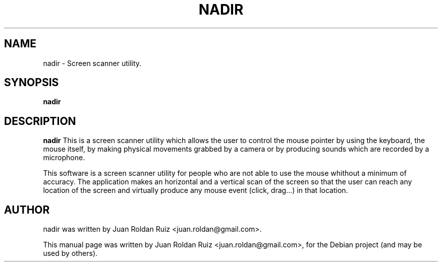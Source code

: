 .TH NADIR 1 "Mar 6, 2011"
.SH "NAME"
nadir \- Screen scanner utility.
.SH "SYNOPSIS"
.B nadir
.SH "DESCRIPTION"
.PP
.B nadir
This is a screen scanner utility which allows the user to control the mouse \
pointer by using the keyboard, the mouse itself, by making physical \
movements grabbed by a camera or by producing sounds which are recorded by \
a microphone. 
.PP
This software is a screen scanner utility for people who are not able to \
use the mouse whithout a minimum of accuracy. The application makes an \
horizontal and a vertical scan of the screen so that the user can reach any \
location of the screen and virtually produce any mouse event (click, \
drag...) in that location.
.SH "AUTHOR"
nadir was written by Juan Roldan Ruiz <juan.roldan@gmail.com>.
.PP
This manual page was written by Juan Roldan Ruiz <juan.roldan@gmail.com>,
for the Debian project (and may be used by others).
